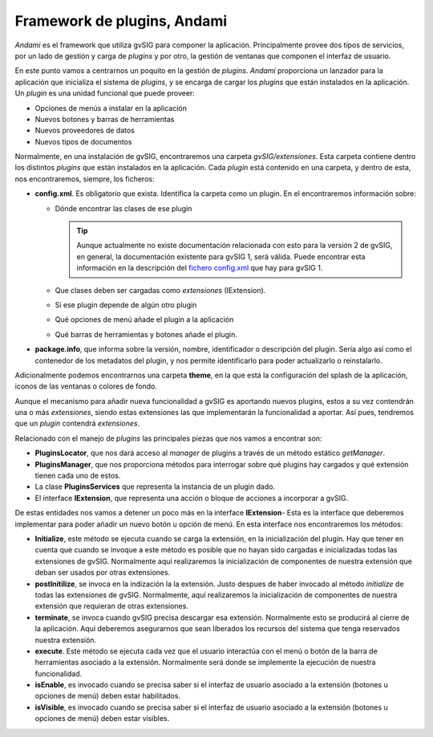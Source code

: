 
Framework de plugins, Andami
----------------------------
*Andami* es el framework que utiliza gvSIG para componer la aplicación.
Principalmente provee dos tipos de servicios, por un lado de gestión y
carga de *plugins* y por otro, la gestión de ventanas que componen el interfaz 
de usuario.

En este punto vamos a centrarnos un poquito en la gestión de *plugins*.
*Andami* proporciona un lanzador para la aplicación que inicializa el 
sistema de *plugins*, y se encarga de cargar los *plugins* que están
instalados en la aplicación. Un *plugin* es una unidad funcional que 
puede proveer:

- Opciones de menús a instalar en la aplicación
- Nuevos botones y barras de herramientas
- Nuevos proveedores de datos 
- Nuevos tipos de documentos

Normalmente, en una instalación de gvSIG, encontraremos una carpeta *gvSIG/extensiones*. Esta carpeta contiene dentro los distintos *plugins* que están
instalados en la aplicación. Cada *plugin* está contenido en una carpeta, y dentro
de esta, nos encontraremos, siempre, los ficheros:

- **config.xml**. Es obligatorio que exista. Identifica la carpeta como un plugin. En el encontraremos información sobre:

  - Dónde encontrar las clases de ese plugin

    ..  tip::
        Aunque actualmente no existe documentación relacionada
        con esto para la versión 2 de gvSIG, en general, la
        documentación existente para gvSIG 1, será válida.
        Puede encontrar esta información en la descripción del `fichero config.xml`_ 
        que hay para gvSIG 1.

    .. _`fichero config.xml`: http://docs.gvsig.org/plone/docdev/docs/v1_0/gvsig/andami/plugins-extensiones/fichero-config-xml

  - Que clases deben ser cargadas como *extensiones* (IExtension).
  - Si ese plugin depende de algún otro plugin
  - Qué opciones de menú añade el plugin a la aplicación
  - Qué barras de herramientas y botones añade el plugin.

  
- **package.info**, que informa sobre la versión, nombre, identificador
  o descripción del plugin. Sería algo así como el contenedor de los metadatos
  del plugin, y nos permite identificarlo para poder actualizarlo o 
  reinstalarlo.

Adicionalmente podemos encontrarnos una carpeta **theme**, en la que está la configuración 
del splash de la aplicación, iconos de las ventanas o colores de fondo.

Aunque el mecanismo para añadir nueva funcionalidad a gvSIG es aportando nuevos
plugins, estos a su vez contendrán una o más *extensiones*, siendo estas extensiones
las que implementarán la funcionalidad a aportar. Así pues, tendremos que un 
*plugin* contendrá *extensiones*.

Relacionado con el manejo de *plugins* las principales piezas que nos vamos a
encontrar son:

- **PluginsLocator**, que nos dará acceso al *manager* de plugins a través de un
  método estático *getManager*.

- **PluginsManager**, que nos proporciona métodos para interrogar sobre qué
  plugins hay cargados y qué extensión tienen cada uno de estos.

- La clase **PluginsServices** que representa la instancia de un plugin dado.

- El interface **IExtension**, que representa una acción o bloque de acciones
  a incorporar a gvSIG.


De estas entidades nos vamos a detener un poco más en la interface **IExtension**- Esta
es la interface que deberemos implementar para poder añadir un nuevo botón u 
opción de menú. En esta interface nos encontraremos los métodos:

- **Initialize**, este método se ejecuta cuando se carga la extensión, en la
  inicialización del plugin. Hay que tener en cuenta que cuando se invoque
  a este método es posible que no hayan sido cargadas e inicializadas todas
  las extensiones de gvSIG. Normalmente aquí realizaremos la inicialización 
  de componentes de nuestra extensión que deban ser usados por otras extensiones.

- **postInitilize**, se invoca en la indización la la extensión. Justo despues 
  de haber invocado al método *initialize* de todas las extensiones de gvSIG.
  Normalmente, aquí realizaremos la inicialización de componentes de nuestra
  extensión que requieran de otras extensiones.

- **terminate**, se invoca cuando gvSIG precisa descargar esa extensión. Normalmente
  esto se producirá al cierre de la aplicación. Aquí deberemos asegurarnos que sean
  liberados los recursos del sistema que tenga reservados nuestra extensión.

- **execute**. Este método se ejecuta cada vez que el usuario interactúa con el 
  menú o botón de la barra de herramientas asociado a la extensión. Normalmente
  será donde se implemente la ejecución de nuestra funcionalidad.

- **isEnable**, es invocado cuando se precisa saber si el interfaz de usuario
  asociado a la extensión (botones u opciones de menú) deben estar habilitados.

- **isVisible**, es invocado cuando se precisa saber si el interfaz de usuario
  asociado a la extensión (botones u opciones de menú) deben estar visibles.

